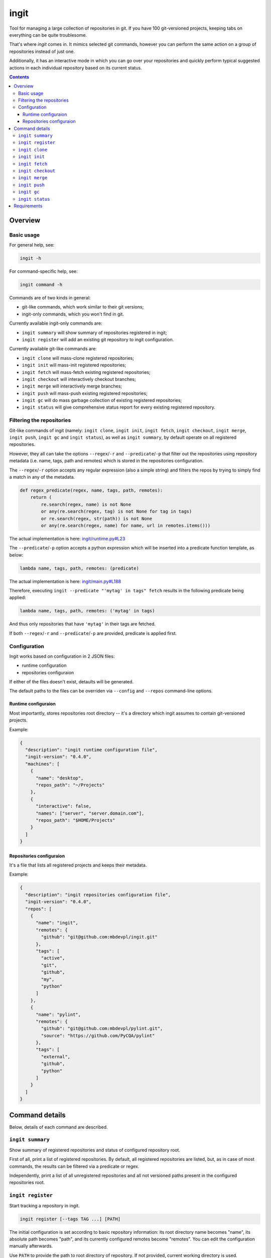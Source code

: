 .. role:: bash(code)
    :language: bash

.. role:: json(code)
    :language: json

.. role:: python(code)
    :language: python


=====
ingit
=====

.. image:: https://img.shields.io/pypi/v/ingit.svg
    :target: https://pypi.org/project/ingit
    :alt: package version from PyPI

.. image:: https://travis-ci.org/mbdevpl/ingit.svg?branch=master
    :target: https://travis-ci.org/mbdevpl/ingit
    :alt: build status from Travis CI

.. image:: https://ci.appveyor.com/api/projects/status/github/mbdevpl/ingit?branch=master&svg=true
    :target: https://ci.appveyor.com/project/mbdevpl/ingit
    :alt: build status from AppVeyor

.. image:: https://codecov.io/gh/mbdevpl/ingit/branch/master/graph/badge.svg
    :target: https://codecov.io/gh/mbdevpl/ingit
    :alt: test coverage from Codecov

.. image:: https://img.shields.io/github/license/mbdevpl/ingit.svg
    :target: https://github.com/mbdevpl/ingit/blob/master/NOTICE
    :alt: license

Tool for managing a large collection of repositories in git. If you have 100 git-versioned projects,
keeping tabs on everything can be quite troublesome.

That's where *ingit* comes in. It mimics selected git commands, however you can perform the same
action on a group of repositories instead of just one.

Additionally, it has an interactive mode in which you can go over your repositories and quickly
perform typical suggested actions in each individual repository based on its current status.

.. contents::
    :backlinks: none


Overview
========


Basic usage
-----------

For general help, see:

.. code:: bash

    ingit -h


For command-specific help, see:

.. code:: bash

    ingit command -h


Commands are of two kinds in general:

*   git-like commands, which work similar to their git versions;
*   ingit-only commands, which you won't find in git.


Currently available ingit-only commands are:

*   ``ingit summary`` will show summary of repositories registered in ingit;
*   ``ingit register`` will add an existing git repository to ingit configuration.


Currently available git-like commands are:

*   ``ingit clone`` will mass-clone registered repositories;
*   ``ingit init`` will mass-init registered repositories;
*   ``ingit fetch`` will mass-fetch existing registered repositories;
*   ``ingit checkout`` will interactively checkout branches;
*   ``ingit merge`` will interactively merge branches;
*   ``ingit push`` will mass-push existing registered repositories;
*   ``ingit gc`` will do mass garbage collection of existing registered repositories;
*   ``ingit status`` will give comprehensive status report for every existing registered repository.


Filtering the repositories
--------------------------

Git-like commands of ingit
(namely: ``ingit clone``, ``ingit init``, ``ingit fetch``, ``ingit checkout``,
``ingit merge``, ``ingit push``, ``ingit gc`` and ``ingit status``),
as well as ``ingit summary``,
by default operate on all registered repositories.

However, they all can take the options ``--regex``/``-r`` and ``--predicate``/``-p``
that filter out the repositories using repository metadata (i.e. name, tags, path and remotes)
which is stored in the repositories configuration.

The ``--regex``/``-r`` option accepts any regular expression (also a simple string)
and filters the repos by trying to simply find a match in any of the metadata.

.. code:: python

    def regex_predicate(regex, name, tags, path, remotes):
        return (
            re.search(regex, name) is not None
            or any(re.search(regex, tag) is not None for tag in tags)
            or re.search(regex, str(path)) is not None
            or any(re.search(regex, name) for name, url in remotes.items()))

The actual implementation is here: `<ingit/runtime.py#L23>`_

The ``--predicate``/``-p`` option accepts a python expression which will be inserted
into a predicate function template, as below:

.. code:: python

    lambda name, tags, path, remotes: (predicate)

The actual implementation is here: `<ingit/main.py#L188>`_

Therefore, executing ``ingit --predicate "'mytag' in tags" fetch`` results
in the following predicate being applied:

.. code:: python

    lambda name, tags, path, remotes: ('mytag' in tags)

And thus only repositories that have ``'mytag'`` in their tags are fetched.

If both ``--regex``/``-r`` and ``--predicate``/``-p`` are provided,
predicate is applied first.


Configuration
-------------

Ingit works based on configuration in 2 JSON files:

*   runtime configuration
*   repositories configuraion

If either of the files doesn't exist, detaults will be generated.

The default paths to the files can be overriden via ``--config`` and ``--repos``
command-line options.


Runtime configuraion
~~~~~~~~~~~~~~~~~~~~

Most importantly, stores repositories root directory -- it's a directory which ingit assumes
to contain git-versioned projects.

Example:

.. code:: json

    {
      "description": "ingit runtime configuration file",
      "ingit-version": "0.4.0",
      "machines": [
        {
          "name": "desktop",
          "repos_path": "~/Projects"
        },
        {
          "interactive": false,
          "names": ["server", "server.domain.com"],
          "repos_path": "$HOME/Projects"
        }
      ]
    }


Repositories configuraion
~~~~~~~~~~~~~~~~~~~~~~~~~

It's a file that lists all registered projects and keeps their metadata.

Example:

.. code:: json

    {
      "description": "ingit repositories configuration file",
      "ingit-version": "0.4.0",
      "repos": [
        {
          "name": "ingit",
          "remotes": {
            "github": "git@github.com:mbdevpl/ingit.git"
          },
          "tags": [
            "active",
            "git",
            "github",
            "my",
            "python"
          ]
        },
        {
          "name": "pylint",
          "remotes": {
            "github": "git@github.com:mbdevpl/pylint.git",
            "source": "https://github.com/PyCQA/pylint"
          },
          "tags": [
            "external",
            "github",
            "python"
          ]
        }
      ]
    }


Command details
===============

Below, details of each command are described.


``ingit summary``
-----------------

Show summary of registered repositories and status of configured repository root.

First of all, print a list of registered repositories. By default, all registered repositories
are listed, but, as in case of most commands, the results can be filtered via a predicate or regex.

Independently, print a list of all unregistered repositories and all not versioned paths present
in the configured repositories root.


``ingit register``
------------------

Start tracking a repository in ingit.

.. code:: bash

    ingit register [--tags TAG ...] [PATH]

The initial configuration is set according to basic repository information:
its root directory name becomes "name", its absolute path becomes "path", and
its currently configured remotes become "remotes". You can edit the
configuration manually afterwards.

Use ``PATH`` to provide the path to root directory of repository.
If not provided, current working directory is used.

Normally, resolved absolute path is stored in the configuration.
However, if path is within the configured repos root directory (i.e. "repos_path" in runtime configuraion)
then path relative to the repos root is stored instead.
Additionally, if the repository is stored directly in the configured repos root
(i.e. there are no intermediate directories) then path is not stored at all.

Such behaviour is implemented to make configuration file much less verbose in typical usage scenarios.

To prevent this behaviour, and force all repository paths to be absolute,
simply configure your repos root in runtime configuraion to JSON null,
or something which is expected to never contain any repositories -- like "/dev/null".

Use ``--tags`` to provide tags for this repository, they will be added to the initial configuration.

Tags have no other effect than making repository filtering easier.


``ingit clone``
---------------

Execute ``git clone <remote-url> --recursive --orign <remote-name> <path>``,
where values of ``<path>`` and ``<remote-...>`` are taken from default remote configuration
of the repository.

After cloning, add all remaining configured remotes to the repository and fetch them.

For example, if repository configuration is as follows:

.. code:: json

  {
    "name": "Spack",
    "path": "~/Software/Spack",
    "remotes": {
      "source": "https://github.com/spack/spack.git",
      "github": "git@github.com:mbdevpl/spack.git"
    },
    "tags": []
  }

The clone command will be:
``git clone https://github.com/spack/spack.git --recursive --orign source ~/Software/Spack``
because ``source`` is the first configured remote.
The subsequent commands will be ``git remote add github git@github.com:mbdevpl/spack.git``
and ``git fetch github``.


``ingit init``
--------------

Execute ``git init`` followed by ``git remote add`` for each configured remote.


``ingit fetch``
---------------

Execute ``git fetch <remote-name>``, where the remote name is the remote of the current
tracking branch, or all remotes of the repository if there's no tracking branch,
or repository is in detached head state.

Use ``--all`` to fetch all remotes in all cases.


``ingit checkout``
------------------

Interactively select revision to checkout from list of local branches,
remote non-tracking branches and local tags.

The list of branches to select from is composed by combinig:

- local branches
- non-tracking branches on all remotes
- local tags

Checking out a remote branch will create a local branch with the same unless it already exists.
If it already exists, repository will end up in detached head state.

Also, checking out any tag will put repository in detached head state.


``ingit merge``
---------------

TODO: Write docs.


``ingit push``
--------------

TODO: Write docs.


``ingit gc``
------------

Execute ``git gc --aggressive --prune``.


``ingit status``
----------------

Perform git status, as well as other diagnostic git commands.

Execute:

*   ``git status --short --branch`` to inform about any uncommited changes,
*   ``git log tracking_branch..branch`` to inform about commits that are not yet pushed to the remote,
*   ``git log branch..tracking_branch`` to inform about commits that are not yet merged from the remote.

Additionally, compare registered remotes with actual remotes to make sure that ingit
configuration is in sync with the repository metadata.

Use ``--ignored`` to include ignored files in the status report, just as with ``git status``.


Requirements
============

Python version 3.5 or later.

Python libraries as specified in `<requirements.txt>`_.

Building and running tests additionally requires packages listed in `<test_requirements.txt>`_.

Tested on Linux, OS X and Windows.
